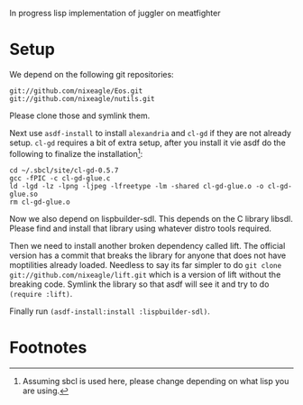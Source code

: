 In progress lisp implementation of juggler on meatfighter

* Setup
  We depend on the following git repositories:

  : git://github.com/nixeagle/Eos.git
  : git://github.com/nixeagle/nutils.git

  Please clone those and symlink them.

  Next use =asdf-install= to install =alexandria= and =cl-gd= if they are
  not already setup. =cl-gd= requires a bit of extra setup, after you
  install it vie asdf do the following to finalize the installation[fn:1]:

  : cd ~/.sbcl/site/cl-gd-0.5.7
  : gcc -fPIC -c cl-gd-glue.c
  : ld -lgd -lz -lpng -ljpeg -lfreetype -lm -shared cl-gd-glue.o -o cl-gd-glue.so
  : rm cl-gd-glue.o


  Now we also depend on lispbuilder-sdl. This depends on the C library
  libsdl. Please find and install that library using whatever distro tools
  required.

  Then we need to install another broken dependency called lift. The
  official version has a commit that breaks the library for anyone that
  does not have moptilities already loaded. Needless to say its far
  simpler to do =git clone git://github.com/nixeagle/lift.git= which is a
  version of lift without the breaking code. Symlink the library so that
  asdf will see it and try to do =(require :lift)=.

  Finally run =(asdf-install:install :lispbuilder-sdl)=.


* Footnotes

[fn:1] Assuming sbcl is used here, please change depending on what lisp
you are using.
